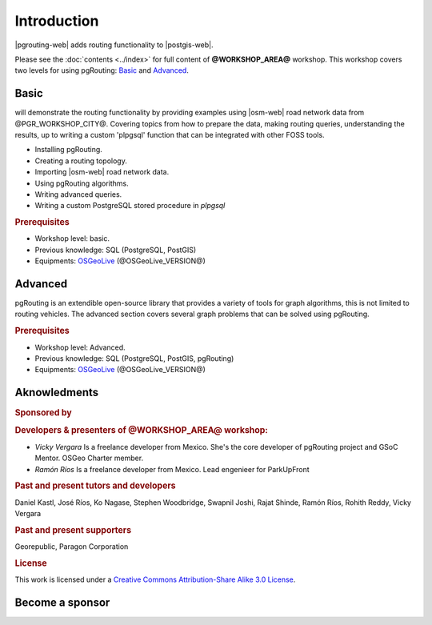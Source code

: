 ..
  ****************************************************************************
  pgRouting Workshop Manual
  Copyright(c) pgRouting Contributors

  This documentation is licensed under a Creative Commons Attribution-Share
  Alike 3.0 License: https://creativecommons.org/licenses/by-sa/3.0/
  ****************************************************************************

Introduction
===============================================================================

|pgrouting-web| adds routing functionality to |postgis-web|.

Please see the :doc:`contents <../index>` for full content of
**@WORKSHOP_AREA@** workshop.  This workshop covers two levels for using
pgRouting: `Basic`_ and `Advanced`_.

Basic
-------------------------------------------------------------------------------

will demonstrate the routing functionality by
providing examples using |osm-web| road network data from @PGR_WORKSHOP_CITY@.
Covering topics from how to prepare the data, making routing queries,
understanding the results, up to writing a custom 'plpgsql' function that can be
integrated with other FOSS tools.

* Installing pgRouting.
* Creating a routing topology.
* Importing |osm-web| road network data.
* Using pgRouting algorithms.
* Writing advanced queries.
* Writing a custom PostgreSQL stored procedure in `plpgsql`

.. rubric:: Prerequisites

* Workshop level: basic.
* Previous knowledge: SQL (PostgreSQL, PostGIS)
* Equipments: `OSGeoLive <https://live.osgeo.org>`__ (@OSGeoLive_VERSION@)

Advanced
-------------------------------------------------------------------------------

pgRouting is an extendible open-source library that provides a variety of tools
for graph algorithms, this is not limited to routing vehicles. The advanced
section covers several graph problems that can be solved using pgRouting.

.. rubric:: Prerequisites

* Workshop level: Advanced.
* Previous knowledge: SQL (PostgreSQL, PostGIS, pgRouting)
* Equipments: `OSGeoLive <https://live.osgeo.org>`__ (@OSGeoLive_VERSION@)

Aknowledments
-------------------------------------------------------------------------------

.. rubric:: Sponsored by

.. image:: /images/logos/paragon.png
  :alt: Paragon Corporation
  :target: https://www.paragoncorporation.com/

.. rubric:: Developers & presenters of @WORKSHOP_AREA@ workshop:

* *Vicky Vergara* Is a freelance developer from Mexico. She's the core developer
  of pgRouting project and GSoC Mentor. OSGeo Charter member.

* *Ramón Ríos* Is a freelance developer from Mexico.  Lead engenieer for
  ParkUpFront


.. rubric:: Past and present tutors and developers

Daniel Kastl,
José Ríos,
Ko Nagase,
Stephen Woodbridge,
Swapnil Joshi,
Rajat Shinde,
Ramón Ríos,
Rohith Reddy,
Vicky Vergara

.. rubric:: Past and present supporters

Georepublic,
Paragon Corporation

.. rubric:: License

This work is licensed under a `Creative Commons Attribution-Share Alike 3.0
License <https://creativecommons.org/licenses/by-sa/3.0/>`_.

.. image:: /images/introduction/license.png

Become a sponsor
-------------------------------------------------------------------------------

.. image:: /images/logos/Linux-Foundation-OG-Image.png
   :alt: The Linux Foundation
   :width: 300
   :target: https://crowdfunding.lfx.linuxfoundation.org/projects/pgrouting

.. image:: /images/logos/OCF-logo.png
   :alt: Open Collective
   :width: 300
   :target: https://opencollective.com/pgrouting

.. image:: /images/logos/osgeo.png
   :alt: OSGeo Foundation
   :width: 300
   :target: https://www.osgeo.org/about/how-to-become-a-sponsor/

